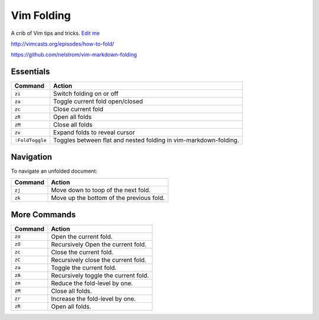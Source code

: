 Vim Folding
===========

A crib of Vim tips and tricks. `Edit
me <https://github.com/butcherpete/documentation-theme-jekyll/blob/gh-pages/pages//_pages/vim/vim_folding.html.md>`__

http://vimcasts.org/episodes/how-to-fold/

https://github.com/nelstrom/vim-markdown-folding

Essentials
----------

+-----------------------------------+-----------------------------------+
| Command                           | Action                            |
+===================================+===================================+
| ``zi``                            | Switch folding on or off          |
+-----------------------------------+-----------------------------------+
| ``za``                            | Toggle current fold open/closed   |
+-----------------------------------+-----------------------------------+
| ``zc``                            | Close current fold                |
+-----------------------------------+-----------------------------------+
| ``zR``                            | Open all folds                    |
+-----------------------------------+-----------------------------------+
| ``zM``                            | Close all folds                   |
+-----------------------------------+-----------------------------------+
| ``zv``                            | Expand folds to reveal cursor     |
+-----------------------------------+-----------------------------------+
| ``:FoldToggle``                   | Toggles between flat and nested   |
|                                   | folding in vim-markdown-folding.  |
+-----------------------------------+-----------------------------------+

Navigation
----------

To navigate an unfolded document:

+---------+------------------------------------------+
| Command | Action                                   |
+=========+==========================================+
| ``zj``  | Move down to toop of the next fold.      |
+---------+------------------------------------------+
| ``zk``  | Move up the bottom of the previous fold. |
+---------+------------------------------------------+

More Commands
-------------

+---------+--------------------------------------+
| Command | Action                               |
+=========+======================================+
| ``zo``  | Open the current fold.               |
+---------+--------------------------------------+
| ``zO``  | Recursively Open the current fold.   |
+---------+--------------------------------------+
| ``zc``  | Close the current fold.              |
+---------+--------------------------------------+
| ``zC``  | Recursively close the current fold.  |
+---------+--------------------------------------+
| ``za``  | Toggle the current fold.             |
+---------+--------------------------------------+
| ``zA``  | Recursively toggle the current fold. |
+---------+--------------------------------------+
| ``zm``  | Reduce the fold-level by one.        |
+---------+--------------------------------------+
| ``zM``  | Close all folds.                     |
+---------+--------------------------------------+
| ``zr``  | Increase the fold-level by one.      |
+---------+--------------------------------------+
| ``zR``  | Open all folds.                      |
+---------+--------------------------------------+


